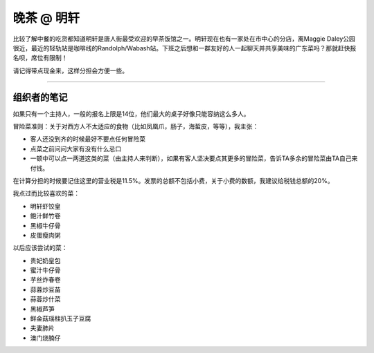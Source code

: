 晚茶 @ 明轩
=======

.. image:: ming-hin.jpg

比较了解中餐的吃货都知道明轩是唐人街最受欢迎的早茶饭馆之一。明轩现在也有一家处在市中心的分店，离Maggie Daley公园很近，最近的轻轨站是咖啡线的Randolph/Wabash站。下班之后想和一群友好的人一起聊天并共享美味的广东菜吗？那就赶快报名呗，席位有限制！

请记得带点现金来，这样分担会方便一些。

-----

组织者的笔记
----------

如果只有一个主持人，一般的报名上限是14位，他们最大的桌子好像只能容纳这么多人。

冒险菜准则：关于对西方人不太适应的食物（比如凤凰爪，肠子，海蜇皮，等等），我主张：

- 客人还没到齐的时候最好不要点任何冒险菜
- 点菜之前问问大家有没有什么忌口
- 一顿中可以点一两道这类的菜（由主持人来判断），如果有客人坚决要点其更多的冒险菜，告诉TA多余的冒险菜由TA自己来付钱。

在计算分担的时候要记住这里的营业税是11.5%。发票的总额不包括小费，关于小费的数额，我建议给税钱总额的20%。

我点过而比较喜欢的菜：

- 明轩虾饺皇
- 鲍汁鲜竹卷
- 黑椒牛仔骨
- 皮蛋瘦肉粥

以后应该尝试的菜：

- 贵妃奶皇包
- 蜜汁牛仔骨
- 芋丝炸春卷
- 蒜蓉炒豆苗
- 蒜蓉炒什菜
- 黑椒芦笋
- 鲜金菇瑶柱扒玉子豆腐
- 夫妻肺片
- 澳门烧腩仔
